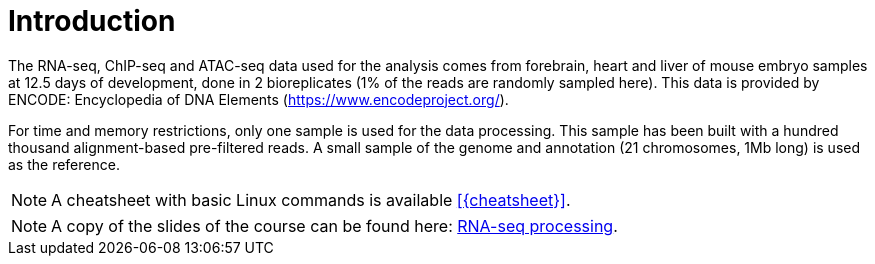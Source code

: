 [discrete]
= Introduction

The RNA-seq, ChIP-seq and ATAC-seq data used for the analysis comes from forebrain, heart and liver of mouse embryo samples at 12.5 days of development, done in 2 bioreplicates (1% of the reads are randomly sampled here). This data is provided by ENCODE: Encyclopedia of DNA Elements (https://www.encodeproject.org/).

For time and memory restrictions, only one sample is used for the data processing. This sample has been built with a hundred thousand alignment-based pre-filtered reads. A small sample of the genome and annotation (21 chromosomes, 1Mb long) is used as the reference.

//NOTE: The default working directory is `{working_dir}`, if nothing else is specified. You can use the `pwd` command to [crg]##**p**##rint your current [crg]##**w**##orking [crg]##**d**##irectory.

NOTE: A cheatsheet with basic Linux commands is available <<{cheatsheet}>>.

NOTE: A copy of the slides of the course can be found here: link:UVIC2018_RNA-seq_processing.pdf[RNA-seq processing].